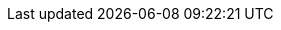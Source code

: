 // Archivo de configuración específica del backend HTML5.
//
// Localización de los archivos docinfo.
:docinfodir: {basedir}/config/html5
:docinfo: shared-head